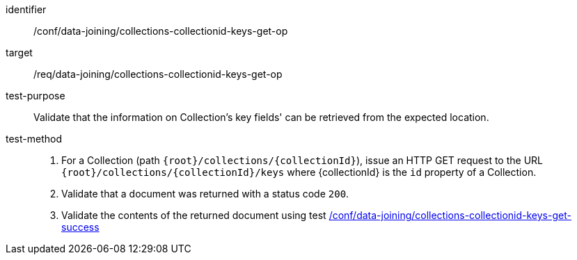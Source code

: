[[ats_data_joining_collections-collectionid-keys-get-op]]

[abstract_test]
====
[%metadata]
identifier:: /conf/data-joining/collections-collectionid-keys-get-op
target:: /req/data-joining/collections-collectionid-keys-get-op
test-purpose:: Validate that the information on Collection's key fields' can be retrieved from the expected location.
test-method::
+
--
. For a Collection (path `{root}/collections/{collectionId}`), issue an HTTP GET request to the URL `{root}/collections/{collectionId}/keys` where {collectionId} is the `id` property of a Collection.
. Validate that a document was returned with a status code `200`.
. Validate the contents of the returned document using test <<ats_data_joining_collections-collectionid-keys-get-success, /conf/data-joining/collections-collectionid-keys-get-success>>
--
====